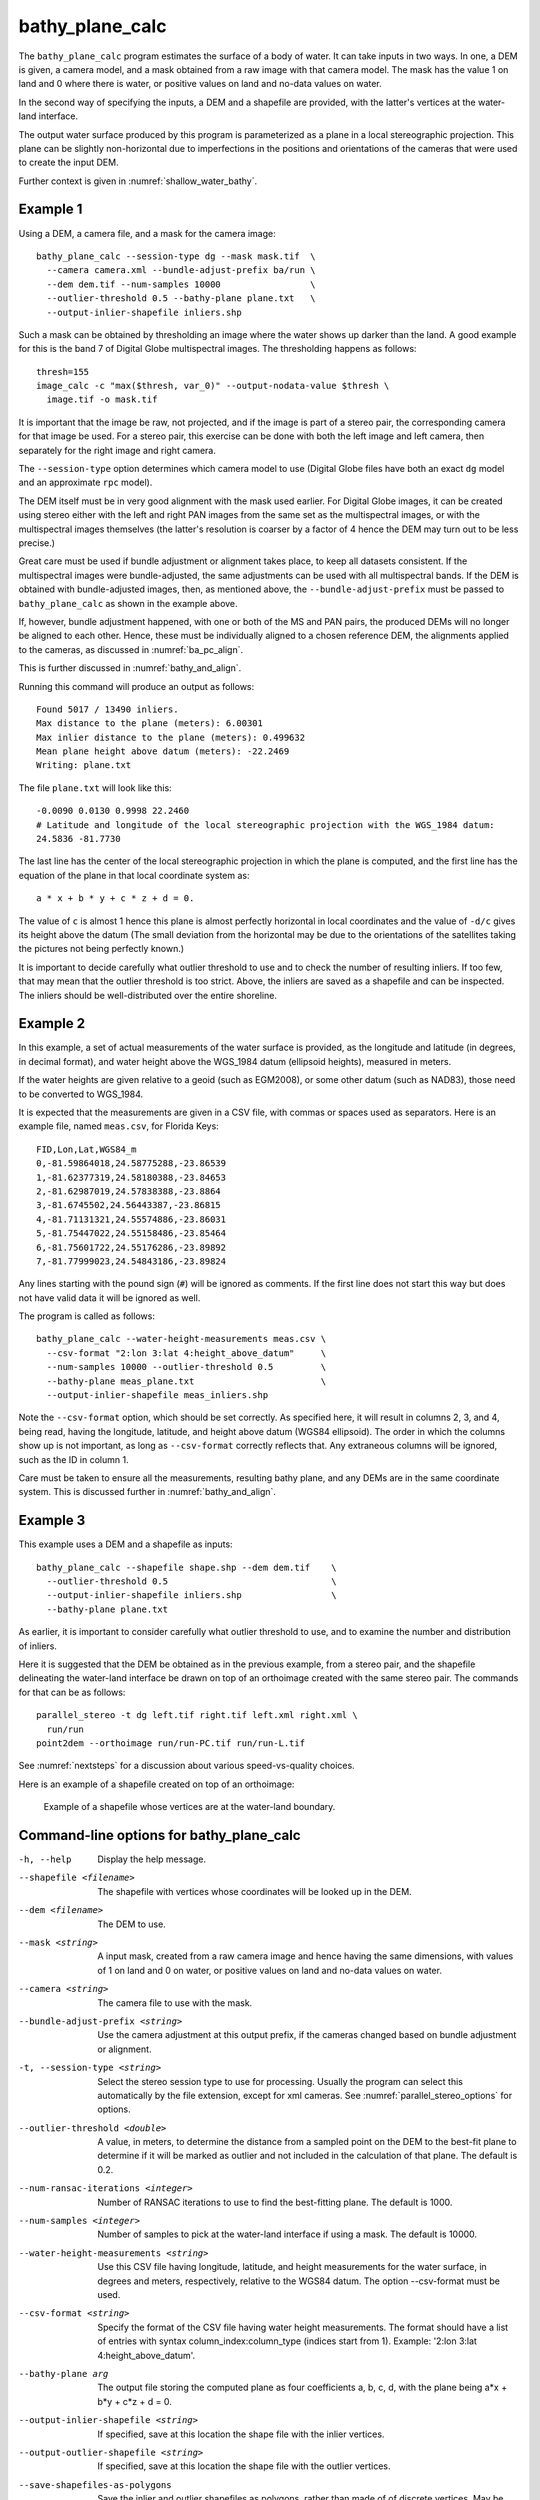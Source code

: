 .. _bathy_plane_calc:

bathy_plane_calc
----------------

The ``bathy_plane_calc`` program estimates the surface of a body of
water. It can take inputs in two ways. In one, a DEM is given, a
camera model, and a mask obtained from a raw image with that camera
model. The mask has the value 1 on land and 0 where there is water, or
positive values on land and no-data values on water. 

In the second way of specifying the inputs, a DEM and a shapefile
are provided, with the latter's vertices at the water-land
interface.

The output water surface produced by this program is parameterized as
a plane in a local stereographic projection. This plane can be
slightly non-horizontal due to imperfections in the positions and
orientations of the cameras that were used to create the input DEM.

Further context is given in :numref:`shallow_water_bathy`.

.. _bathy_plane_calc_example1:

Example 1
~~~~~~~~~

Using a DEM, a camera file, and a mask for the camera image::

     bathy_plane_calc --session-type dg --mask mask.tif  \
       --camera camera.xml --bundle-adjust-prefix ba/run \
       --dem dem.tif --num-samples 10000                 \
       --outlier-threshold 0.5 --bathy-plane plane.txt   \
       --output-inlier-shapefile inliers.shp

Such a mask can be obtained by thresholding an image where the water
shows up darker than the land. A good example for this is the band 7
of Digital Globe multispectral images. The thresholding happens as
follows::

    thresh=155
    image_calc -c "max($thresh, var_0)" --output-nodata-value $thresh \
      image.tif -o mask.tif

It is important that the image be raw, not projected, and if
the image is part of a stereo pair, the corresponding camera
for that image be used. For a stereo pair, this exercise can be
done with both the left image and left camera, then separately
for the right image and right camera.

The ``--session-type`` option determines which camera model to
use (Digital Globe files have both an exact ``dg`` model and an
approximate ``rpc`` model).

The DEM itself must be in very good alignment with the mask used
earlier. For Digital Globe images, it can be created using stereo
either with the left and right PAN images from the same set as the
multispectral images, or with the multispectral images themselves (the
latter's resolution is coarser by a factor of 4 hence the DEM may turn
out to be less precise.)  

Great care must be used if bundle adjustment or alignment takes place,
to keep all datasets consistent. If the multispectral images were
bundle-adjusted, the same adjustments can be used with all
multispectral bands. If the DEM is obtained with bundle-adjusted
images, then, as mentioned above, the ``--bundle-adjust-prefix``
must be passed to ``bathy_plane_calc`` as shown in the example above.

If, however, bundle adjustment happened, with one or both
of the MS and PAN pairs, the produced DEMs will no longer be
aligned to each other. Hence, these must be individually aligned
to a chosen reference DEM, the alignments applied to the cameras, 
as discussed in :numref:`ba_pc_align`.

This is further discussed in :numref:`bathy_and_align`.

Running this command will produce an output as follows::

    Found 5017 / 13490 inliers.
    Max distance to the plane (meters): 6.00301
    Max inlier distance to the plane (meters): 0.499632
    Mean plane height above datum (meters): -22.2469
    Writing: plane.txt

The file ``plane.txt`` will look like this::

  -0.0090 0.0130 0.9998 22.2460
  # Latitude and longitude of the local stereographic projection with the WGS_1984 datum:
  24.5836 -81.7730

The last line has the center of the local stereographic projection in which
the plane is computed, and the first line has the equation of the plane
in that local coordinate system as::

    a * x + b * y + c * z + d = 0.

The value of ``c`` is almost 1 hence this plane is almost perfectly
horizontal in local coordinates and the value of ``-d/c`` gives its
height above the datum (The small deviation from the horizontal may be
due to the orientations of the satellites taking the pictures not
being perfectly known.)

It is important to decide carefully what outlier threshold to use and
to check the number of resulting inliers. If too few, that may mean
that the outlier threshold is too strict. Above, the inliers are saved
as a shapefile and can be inspected. The inliers should be
well-distributed over the entire shoreline.

.. _bathy_plane_calc_example2:

Example 2
~~~~~~~~~

In this example, a set of actual measurements of the water surface is
provided, as the longitude and latitude (in degrees, in decimal
format), and water height above the WGS_1984 datum (ellipsoid
heights), measured in meters.

If the water heights are given relative to a geoid (such as EGM2008),
or some other datum (such as NAD83), those need to be converted to
WGS_1984.

It is expected that the measurements are given in a CSV file, with
commas or spaces used as separators. Here is an example file, named
``meas.csv``, for Florida Keys::
    
   FID,Lon,Lat,WGS84_m
   0,-81.59864018,24.58775288,-23.86539
   1,-81.62377319,24.58180388,-23.84653
   2,-81.62987019,24.57838388,-23.8864
   3,-81.6745502,24.56443387,-23.86815
   4,-81.71131321,24.55574886,-23.86031
   5,-81.75447022,24.55158486,-23.85464
   6,-81.75601722,24.55176286,-23.89892
   7,-81.77999023,24.54843186,-23.89824

Any lines starting with the pound sign (``#``) will be ignored as
comments. If the first line does not start this way but does not have
valid data it will be ignored as well.

The program is called as follows::

    bathy_plane_calc --water-height-measurements meas.csv \
      --csv-format "2:lon 3:lat 4:height_above_datum"     \
      --num-samples 10000 --outlier-threshold 0.5         \
      --bathy-plane meas_plane.txt                        \
      --output-inlier-shapefile meas_inliers.shp

Note the ``--csv-format`` option, which should be set correctly. As
specified here, it will result in columns 2, 3, and 4, being read,
having the longitude, latitude, and height above datum (WGS84
ellipsoid).  The order in which the columns show up is not important,
as long as ``--csv-format`` correctly reflects that. Any extraneous
columns will be ignored, such as the ID in column 1.

Care must be taken to ensure all the measurements, resulting bathy
plane, and any DEMs are in the same coordinate system. This is
discussed further in :numref:`bathy_and_align`.

.. _bathy_plane_calc_example3:

Example 3
~~~~~~~~~

This example uses a DEM and a shapefile as inputs::

     bathy_plane_calc --shapefile shape.shp --dem dem.tif    \
       --outlier-threshold 0.5                               \ 
       --output-inlier-shapefile inliers.shp                 \
       --bathy-plane plane.txt 

As earlier, it is important to consider carefully what outlier
threshold to use, and to examine the number and distribution of
inliers.

Here it is suggested that the DEM be obtained as in the previous
example, from a stereo pair, and the shapefile delineating the
water-land interface be drawn on top of an orthoimage created with the
same stereo pair. The commands for that can be as follows::

     parallel_stereo -t dg left.tif right.tif left.xml right.xml \
       run/run
     point2dem --orthoimage run/run-PC.tif run/run-L.tif

See :numref:`nextsteps` for a discussion about various
speed-vs-quality choices.

Here is an example of a shapefile created on top of an orthoimage:

.. figure:: ../images/examples/bathy/water_outline.png
   :name: bathy_water_plane_example

   Example of a shapefile whose vertices are at the water-land boundary.

Command-line options for bathy_plane_calc
~~~~~~~~~~~~~~~~~~~~~~~~~~~~~~~~~~~~~~~~~

-h, --help
    Display the help message.

--shapefile <filename>
    The shapefile with vertices whose coordinates will be looked up in
    the DEM.

--dem <filename>
    The DEM to use.

--mask <string>
    A input mask, created from a raw camera image and hence having the
    same dimensions, with values of 1 on land and 0 on water, or
    positive values on land and no-data values on water.

--camera <string>
    The camera file to use with the mask.

--bundle-adjust-prefix <string>
    Use the camera adjustment at this output prefix, if the cameras
    changed based on bundle adjustment or alignment.

-t, --session-type <string>
    Select the stereo session type to use for processing. Usually
    the program can select this automatically by the file extension, 
    except for xml cameras. See :numref:`parallel_stereo_options` for
    options.

--outlier-threshold <double>
    A value, in meters, to determine the distance from a sampled point
    on the DEM to the best-fit plane to determine if it will be marked as 
    outlier and not included in the calculation of that plane. The default
    is 0.2.

--num-ransac-iterations <integer>
    Number of RANSAC iterations to use to find the best-fitting plane.
    The default is 1000.

--num-samples <integer>
    Number of samples to pick at the water-land interface if using a
    mask. The default is 10000.

--water-height-measurements <string>
    Use this CSV file having longitude, latitude, and height
    measurements for the water surface, in degrees and meters,
    respectively, relative to the WGS84 datum. The option --csv-format
    must be used.

--csv-format <string>
    Specify the format of the CSV file having water height
    measurements. The format should have a list of entries
    with syntax column_index:column_type (indices start from
    1). Example: '2:lon 3:lat 4:height_above_datum'.

--bathy-plane arg                     
    The output file storing the computed plane as four coefficients
    a, b, c, d, with the plane being a*x + b*y + c*z + d = 0.

--output-inlier-shapefile <string>
    If specified, save at this location the shape file with the inlier
    vertices.

--output-outlier-shapefile <string>
    If specified, save at this location the shape file with the outlier
    vertices.

--save-shapefiles-as-polygons
    Save the inlier and outlier shapefiles as polygons, rather than
    made of of discrete vertices. May be more convenient for processing
    in a GIS tool.

--dem-minus-plane <string (default: "")>
    If specified, subtract from the input DEM the best-fit plane and save the 
    obtained DEM to this GeoTiff file.

--use-ecef-water-surface
    Compute the best fit plane in ECEF coordinates rather than in a
    local stereographic projection. Hence don't model the Earth
    curvature. Not recommended.

.. |times| unicode:: U+00D7 .. MULTIPLICATION SIGN

